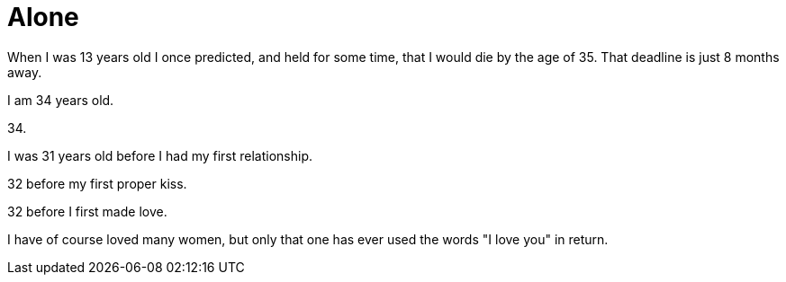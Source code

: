 = Alone
:hp-tags: personal


When I was 13 years old I once predicted, and held for some time, that I would die by the age of 35. That deadline is just 8 months away. 

I am 34 years old.

34.

I was 31 years old before I had my first relationship. 

32 before my first proper kiss. 

32 before I first made love.

I have of course loved many women, but only that one has ever used the words "I love you" in return.




